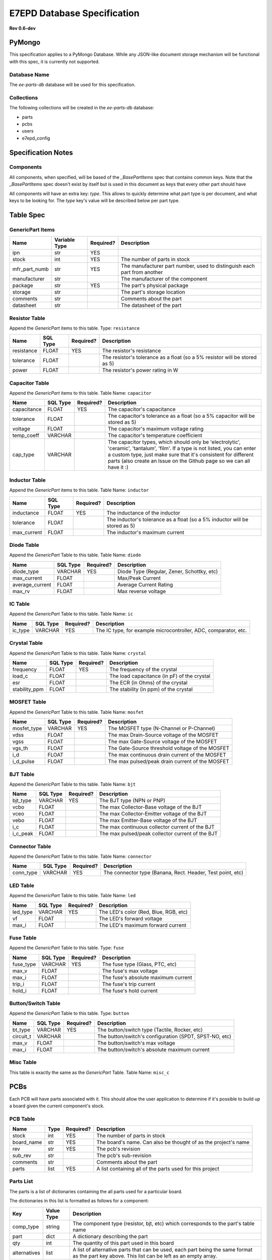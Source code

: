 E7EPD Database Specification
================================================
**Rev 0.6-dev**


PyMongo
---------------------------------
This specification applies to a PyMongo Database. While any JSON-like document storage mechanism will be functional
with this spec, it is currently not supported.

Database Name
^^^^^^^^^^^^^^^^^^^^^^^^^^^^^^^^^^^^^^^^
The `ee-parts-db` database will be used for this specification.

Collections
^^^^^^^^^^^^^^^^^^^^^^^^^^^^^^^^^^^^^^^^
The following collections will be created in the `ee-parts-db` database:

- parts
- pcbs
- users
- e7epd_config

Specification Notes
---------------------------------
Components
^^^^^^^^^^^^^^^^^^^^^^^^^^^^^^^^^^^^^^^^

All components, when specified, will be based of the `_BasePartItems` spec that contains common keys.
Note that the `_BasePartItems` spec doesn't exist by itself but is used in this document as keys that every
other part should have

All components will have an extra key: `type`. This allows to quickly determine what part type is per document,
and what keys to be looking for.
The `type` key's value will be described below per part type.

Table Spec
---------------------------------
GenericPart Items
^^^^^^^^^^^^^^^^^^^^^^^^^^^^^^^^^^^^^^^^
============= ========================= =========== =======================================================
Name          Variable Type             Required?   Description
============= ========================= =========== =======================================================
ipn           str                       YES
stock         int                       YES         The number of parts in stock
mfr_part_numb str                       YES         The manufacturer part number, used to distinguish each part from another
manufacturer  str                                   The manufacturer of the component
package       str                       YES         The part's physical package
storage       str                                   The part's storage location
comments      str                                   Comments about the part
datasheet     str                                   The datasheet of the part
============= ========================= =========== =======================================================

Resistor Table
^^^^^^^^^^^^^^^^^^^^^^^^^^^^^^^^^^^^^^^^
Append the *GenericPart* items to this table.
Type: ``resistance``

============= ========================= =========== =======================================================
Name          SQL Type                  Required?   Description
============= ========================= =========== =======================================================
resistance    FLOAT                     YES         The resistor's resistance
tolerance     FLOAT                                 The resistor's tolerance as a float (so a 5% resistor will be stored as 5)
power         FLOAT                                 The resistor's power rating in W
============= ========================= =========== =======================================================

Capacitor Table
^^^^^^^^^^^^^^^^^^^^^^^^^^^^^^^^^^^^^^^^
Append the *GenericPart* items to this table.
Table Name: ``capacitor``

============= ========================= =========== =======================================================
Name          SQL Type                  Required?   Description
============= ========================= =========== =======================================================
capacitance   FLOAT                     YES         The capacitor's capacitance
tolerance     FLOAT                                 The capacitor's tolerance as a float (so a 5% capacitor will be stored as 5)
voltage       FLOAT                                 The capacitor's maximum voltage rating
temp_coeff    VARCHAR                               The capacitor's temperature coefficient
cap_type      VARCHAR                               The capacitor types, which should only be 'electrolytic', 'ceramic', 'tantalum', 'film'. If a type is not listed, you can enter a custom type, just make sure that it's consistent for different parts (also create an Issue on the Github page so we can all have it :)
============= ========================= =========== =======================================================

Inductor Table
^^^^^^^^^^^^^^^^^^^^^^^^^^^^^^^^^^^^^^^^
Append the *GenericPart* items to this table.
Table Name: ``inductor``

============= ========================= =========== =======================================================
Name          SQL Type                  Required?   Description
============= ========================= =========== =======================================================
inductance    FLOAT                     YES         The inductance of the inductor
tolerance     FLOAT                                 The inductor's tolerance as a float (so a 5% inductor will be stored as 5)
max_current   FLOAT                                 The inductor's maximum current
============= ========================= =========== =======================================================

Diode Table
^^^^^^^^^^^^^^^^^^^^^^^^^^^^^^^^^^^^^^^^
Append the *GenericPart* Table to this table.
Table Name: ``diode``

================= ========================= =========== =======================================================
Name              SQL Type                  Required?   Description
================= ========================= =========== =======================================================
diode_type        VARCHAR                   YES         Diode Type (Regular, Zener, Schottky, etc)
max_current       FLOAT                                 Max/Peak Current
average_current   FLOAT                                 Average Current Rating
max_rv            FLOAT                                 Max reverse voltage
================= ========================= =========== =======================================================

IC Table
^^^^^^^^^^^^^^^^^^^^^^^^^^^^^^^^^^^^^^^^
Append the *GenericPart* Table to this table.
Table Name: ``ic``

============= ========================= =========== =======================================================
Name          SQL Type                  Required?   Description
============= ========================= =========== =======================================================
ic_type       VARCHAR                   YES         The IC type, for example microcontroller, ADC, comparator, etc.
============= ========================= =========== =======================================================

Crystal Table
^^^^^^^^^^^^^^^^^^^^^^^^^^^^^^^^^^^^^^^^
Append the *GenericPart* Table to this table.
Table Name: ``crystal``

=============== =========================== =========== =======================================================
Name            SQL Type                    Required?   Description
=============== =========================== =========== =======================================================
frequency       FLOAT                       YES         The frequency of the crystal
load_c          FLOAT                                   The load capacitance (in pF) of the crystal
esr             FLOAT                                   The ECR (in Ohms) of the crystal
stability_ppm   FLOAT                                   The stability (in ppm) of the crystal
=============== =========================== =========== =======================================================

MOSFET Table
^^^^^^^^^^^^^^^^^^^^^^^^^^^^^^^^^^^^^^^^
Append the *GenericPart* Table to this table.
Table Name: ``mosfet``

=============== =========================== =========== =======================================================
Name            SQL Type                    Required?   Description
=============== =========================== =========== =======================================================
mosfet_type     VARCHAR                     YES         The MOSFET type (N-Channel or P-Channel)
vdss            FLOAT                                   The max Drain-Source voltage of the MOSFET
vgss            FLOAT                                   The max Gate-Source voltage of the MOSFET
vgs_th          FLOAT                                   The Gate-Source threshold voltage of the MOSFET
i_d             FLOAT                                   The max continuous drain current of the MOSFET
i_d_pulse       FLOAT                                   The max pulsed/peak drain current of the MOSFET
=============== =========================== =========== =======================================================

BJT Table
^^^^^^^^^^^^^^^^^^^^^^^^^^^^^^^^^^^^^^^^
Append the *GenericPart* Table to this table.
Table Name: ``bjt``

=============== =========================== =========== =======================================================
Name            SQL Type                    Required?   Description
=============== =========================== =========== =======================================================
bjt_type        VARCHAR                     YES         The BJT type (NPN or PNP)
vcbo            FLOAT                                   The max Collector-Base voltage of the BJT
vceo            FLOAT                                   The max Collector-Emitter voltage of the BJT
vebo            FLOAT                                   The max Emitter-Base voltage of the BJT
i_c             FLOAT                                   The max continuous collector current of the BJT
i_c_peak        FLOAT                                   The max pulsed/peak collector current of the BJT
=============== =========================== =========== =======================================================

Connector Table
^^^^^^^^^^^^^^^^^^^^^^^^^^^^^^^^^^^^^^^^
Append the *GenericPart* Table to this table.
Table Name: ``connector``

============= ========================= =========== =======================================================
Name          SQL Type                  Required?   Description
============= ========================= =========== =======================================================
conn_type     VARCHAR                   YES         The connector type (Banana, Rect. Header, Test point, etc)
============= ========================= =========== =======================================================

LED Table
^^^^^^^^^^^^^^^^^^^^^^^^^^^^^^^^^^^^^^^^
Append the *GenericPart* Table to this table.
Table Name: ``led``

============= ========================= =========== =======================================================
Name          SQL Type                  Required?   Description
============= ========================= =========== =======================================================
led_type      VARCHAR                   YES         The LED's color (Red, Blue, RGB, etc)
vf            FLOAT                                 The LED's forward voltage
max_i         FLOAT                                 The LED's maximum forward current
============= ========================= =========== =======================================================

Fuse Table
^^^^^^^^^^^^^^^^^^^^^^^^^^^^^^^^^^^^^^^^
Append the *GenericPart* Table to this table.
Type: ``fuse``

============= ========================= =========== =======================================================
Name          SQL Type                  Required?   Description
============= ========================= =========== =======================================================
fuse_type     VARCHAR                   YES         The fuse type (Glass, PTC, etc)
max_v         FLOAT                                 The fuse's max voltage
max_i         FLOAT                                 The fuse's absolute maximum current
trip_i        FLOAT                                 The fuse's trip current
hold_i        FLOAT                                 The fuse's hold current
============= ========================= =========== =======================================================

Button/Switch Table
^^^^^^^^^^^^^^^^^^^^^^^^^^^^^^^^^^^^^^^^
Append the *GenericPart* Table to this table.
Type: ``button``

============= ========================= =========== =======================================================
Name          SQL Type                  Required?   Description
============= ========================= =========== =======================================================
bt_type       VARCHAR                   YES         The button/switch type (Tactile, Rocker, etc)
circuit_t     VARCHAR                               The button/switch's configuration (SPDT, SPST-NO, etc)
max_v         FLOAT                                 The button/switch's max voltage
max_i         FLOAT                                 The button/switch's absolute maximum current
============= ========================= =========== =======================================================

Misc Table
^^^^^^^^^^^^^^^^^^^^^^^^^^^^^^^^^^^^^^^^
This table is exactly the same as the *GenericPart* Table.
Table Name: ``misc_c``

PCBs
---------------------------------
Each PCB will have parts associated with it. This should allow the user application to determine if it's possible to
build up a board given the current component's stock.

PCB Table
^^^^^^^^^^^^^^^^^^^^^^^^^^^^^^^^^^^^^^^^
============= ========================= =========== =======================================================
Name          Type                      Required?   Description
============= ========================= =========== =======================================================
stock         int                       YES         The number of parts in stock
board_name    str                       YES         The board's name. Can also be thought of as the project's name
rev           str                       YES         The pcb's revision
sub_rev       str                                   The pcb's sub-revision
comments      str                                   Comments about the part
parts         list                      YES         A list containing all of the parts used for this project
============= ========================= =========== =======================================================

Parts List
^^^^^^^^^^^^^^^^^^^^^^^^^^^^^^^^^^^^^^^^
The parts is a list of dictionaries containing the all parts used for a particular board.

The dictionaries in this list is formatted as follows for a component:

============= ============= =======================================================
Key           Value Type    Description
============= ============= =======================================================
comp_type     string        The component type (resistor, bjt, etc) which corresponds to the part's table name
part          dict          A dictionary describing the part
qty           int           The quantity of this part used in this board
alternatives  list          A list of alternative parts that can be used, each part being the same format as the part key above. This list can be left as an empty array.
============= ============= =======================================================

The part key above is a dictionary containing a set of filter key-value pairs that narrows down a part.
The part key can either be specific to a IPN, or to a generic part with key-based selection. In both cases, the
`type` key is required to determine what part to look for.

For example, for a part with the ipn of "PART123", the part dict would be
.. code-block::

    {
        ipn: 'PART123'
        type: 'resistor'
    }

As the ipn is unique to each part, this filter would only find a single part. With a resistor
for example, where a specific part does not matter, the part dict would look something like
.. code-block::

    {
        type: 'resistor'
        resistance: 1000
        power: >0.125
        package: 0805
    }

The `>` prefix in `power: >0.125` indicates that the power value must be greater than 1/8W, and anything above that is fine as well.
